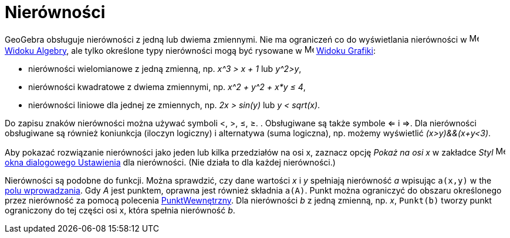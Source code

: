 = Nierówności
:page-en: Inequalities
ifdef::env-github[:imagesdir: /en/modules/ROOT/assets/images]

GeoGebra obsługuje nierówności z jedną lub dwiema zmiennymi. Nie ma ograniczeń co do wyświetlania nierówności w
image:16px-Menu_view_algebra.svg.png[Menu view algebra.svg,width=16,height=16] xref:/Widok_Algebry.adoc[Widoku Algebry],
ale tylko określone typy nierówności mogą być rysowane w image:16px-Menu_view_graphics.svg.png[Menu view
graphics.svg,width=16,height=16] xref:/Widok_Grafiki.adoc[Widoku Grafiki]:

* nierówności wielomianowe z jedną zmienną, np. _x^3 > x + 1_ lub _y^2>y_,
* nierówności kwadratowe z dwiema zmiennymi, np. _x^2 + y^2 + x*y ≤ 4_,
* nierówności liniowe dla jednej ze zmiennych, np. _2x > sin(y)_ lub _y < sqrt(x)_.

Do zapisu znaków nierówności można używać symboli <, >, ≤, ≥. . Obsługiwane są także symbole <= i =>. 
Dla nierówności obsługiwane są również koniunkcja (iloczyn logiczny) i alternatywa (suma logiczna), np. możemy wyświetlić _(x>y)&&(x+y<3)_.

Aby pokazać rozwiązanie nierówności jako jeden lub kilka przedziałów na osi x, zaznacz opcję _Pokaż na osi x_
w zakładce _Styl_ image:16px-Menu-options.svg.png[Menu-options.svg,width=16,height=16]
xref:/Okno_Ustawień_Obiektu.adoc[okna dialogowego Ustawienia] dla nierówności. (Nie działa to dla każdej nierówności.)

Nierówności są podobne do funkcji. Można sprawdzić, czy dane wartości _x_ i _y_ spełniają nierówność _a_ wpisując `++a(x,y)++` w
the xref:/Pole_Wprowadzania.adoc[polu wprowadzania]. Gdy _A_ jest punktem, oprawna jest również składnia `++a(A)++`. 
Punkt można ograniczyć do obszaru określonego przez nierówność za pomocą polecenia  xref:/commands/PunktWewnętrzny.adoc[PunktWewnętrzny]. 
Dla nierówności _b_ z jedną zmienną, np. _x_, `++Punkt(b)++` tworzy punkt ograniczony do tej części osi x, która spełnia nierówność _b_.
